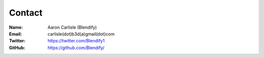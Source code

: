 
*******
Contact
*******

:Name: Aaron Carlisle (Blendify)
:Email: carlisle(dot)b3d(a)gmail(dot)com
:Twitter: https://twitter.com/Blendify1
:GitHub: https://github.com/Blendify/
